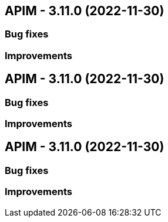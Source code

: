 
== APIM - 3.11.0 (2022-11-30)

=== Bug fixes

=== Improvements

== APIM - 3.11.0 (2022-11-30)

=== Bug fixes

=== Improvements

== APIM - 3.11.0 (2022-11-30)

=== Bug fixes

=== Improvements
